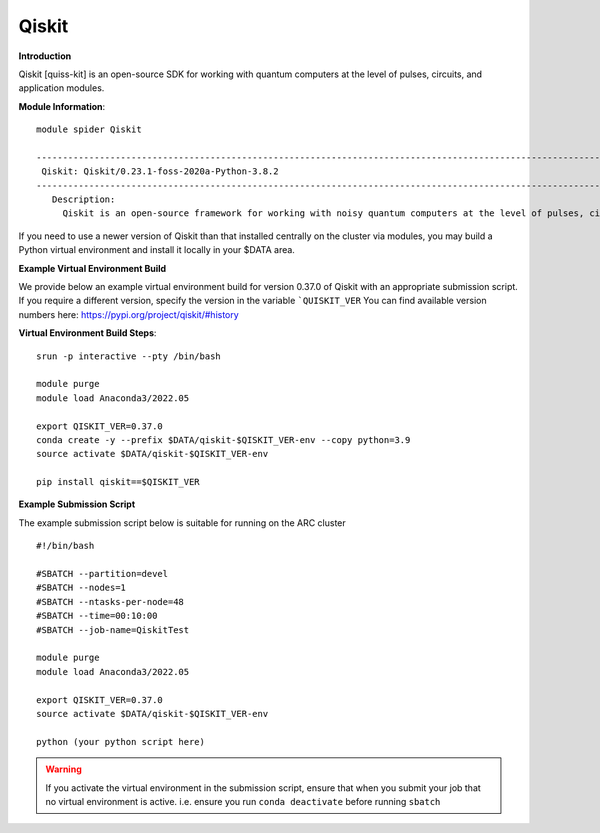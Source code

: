 Qiskit
------

**Introduction**
 
Qiskit [quiss-kit] is an open-source SDK for working with quantum computers at the level of pulses, circuits, and application modules.

**Module Information**::
 
 module spider Qiskit

 --------------------------------------------------------------------------------------------------------------------------------------------------------------------------------------------------------
  Qiskit: Qiskit/0.23.1-foss-2020a-Python-3.8.2
 --------------------------------------------------------------------------------------------------------------------------------------------------------------------------------------------------------
    Description:
      Qiskit is an open-source framework for working with noisy quantum computers at the level of pulses, circuits, and algorithms.


 

If you need to use a newer version of Qiskit than that installed centrally on the cluster via modules, you may build a Python virtual environment and install it locally in your $DATA area.

**Example Virtual Environment Build**

We provide below an example virtual environment build for version 0.37.0 of Qiskit with an appropriate submission script. If you require a different version, specify the version in the variable ```QUISKIT_VER`` You can find available version numbers here: https://pypi.org/project/qiskit/#history

**Virtual Environment Build Steps**::

 srun -p interactive --pty /bin/bash
 
 module purge
 module load Anaconda3/2022.05
 
 export QISKIT_VER=0.37.0
 conda create -y --prefix $DATA/qiskit-$QISKIT_VER-env --copy python=3.9
 source activate $DATA/qiskit-$QISKIT_VER-env
 
 pip install qiskit==$QISKIT_VER


**Example Submission Script**
 

The example submission script below is suitable for running on the ARC cluster ::

  #!/bin/bash

  #SBATCH --partition=devel
  #SBATCH --nodes=1
  #SBATCH --ntasks-per-node=48
  #SBATCH --time=00:10:00
  #SBATCH --job-name=QiskitTest

  module purge
  module load Anaconda3/2022.05
  
  export QISKIT_VER=0.37.0
  source activate $DATA/qiskit-$QISKIT_VER-env
  
  python (your python script here)
  
.. warning::
   
   If you activate the virtual environment in the submission script, ensure that when you submit your job that no virtual environment is active. i.e. ensure you run ``conda deactivate`` before running ``sbatch``
  
